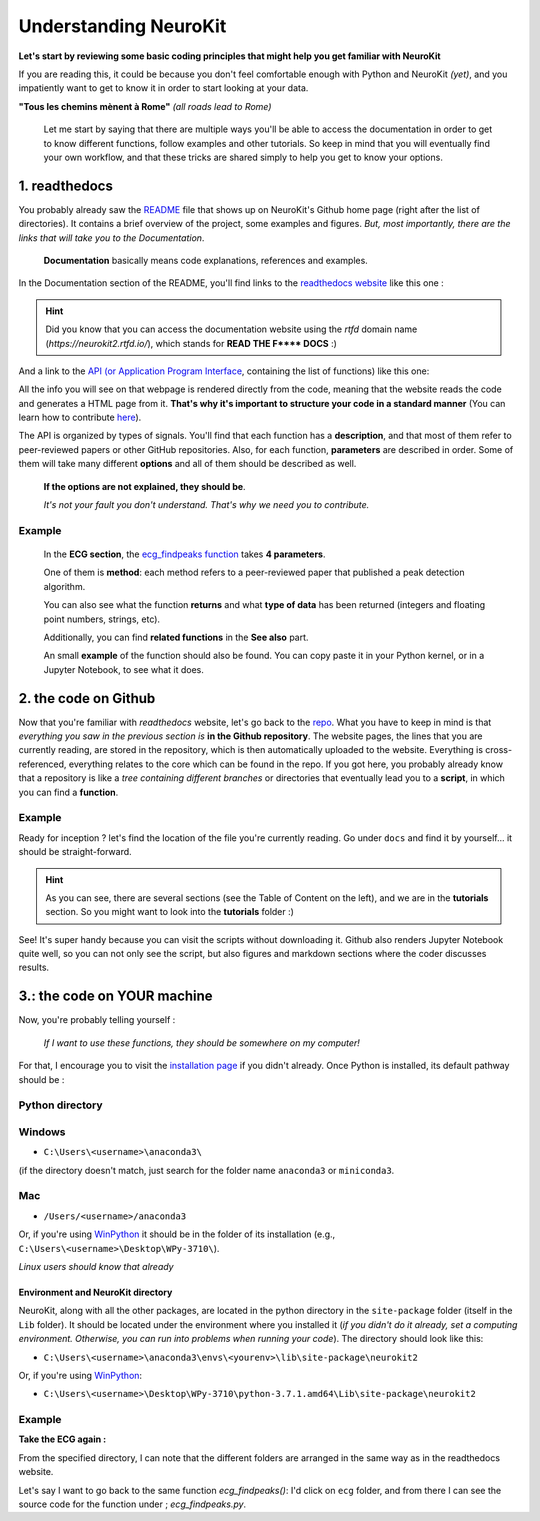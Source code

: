Understanding NeuroKit
======================

**Let's start by reviewing some basic coding principles that might help you get familiar with NeuroKit**

If you are reading this, it could be because you don't feel comfortable enough with Python and NeuroKit *(yet)*, and you impatiently want to get to know it in order to start looking at your data.

**"Tous les chemins mènent à Rome"** *(all roads lead to Rome)*

    Let me start by saying that there are multiple ways you'll be able to access the documentation in order to get to know different functions, follow examples and other tutorials. So keep in mind that you will eventually find your own workflow, and that these tricks are shared simply to help you get to know your options.

1. readthedocs
-------------------

You probably already saw the `README <https://github.com/neuropsychology/NeuroKit/blob/master/README.rst>`_ file that shows up on NeuroKit's Github home page (right after the list of directories). It contains a brief overview of the project, some examples and figures. *But, most importantly, there are the links that will take you to the Documentation*. 

    **Documentation** basically means code explanations, references and examples. 

In the Documentation section of the README, you'll find links to the `readthedocs website <https://neurokit2.readthedocs.io/en/latest/?badge=latest>`_ like this one : 

.. image:: https://readthedocs.org/projects/neurokit2/badge/?version=latest
        :target: https://neurokit2.readthedocs.io/en/latest/?badge=latest
        :alt: Documentation Status
        
        
.. Hint:: Did you know that you can access the documentation website using the `rtfd` domain name (`https://neurokit2.rtfd.io/`), which stands for **READ THE F\*\*\*\* DOCS** :)


And a link to the `API (or Application Program Interface <https://neurokit2.readthedocs.io/en/latest/functions.html>`_, containing the list of functions) like this one:

.. image:: https://img.shields.io/badge/functions-API-orange.svg?colorB=2196F3
        :target: https://neurokit2.readthedocs.io/en/latest/functions.html
        :alt: API

All the info you will see on that webpage is rendered directly from the code, meaning that the website reads the code and generates a HTML page from it. **That's why it's important to structure your code in a standard manner** (You can learn how to contribute `here <https://neurokit2.readthedocs.io/en/latest/contributing.html>`_). 

The API is organized by types of signals. You'll find that each function has a **description**, and that most of them refer to peer-reviewed papers or other GitHub repositories. Also, for each function, **parameters** are described in order. Some of them will take many different **options** and all of them should be described as well. 

    **If the options are not explained, they should be**. 
    
    *It's not your fault you don't understand. That's why we need you to contribute.*

Example
"""""""

    In the **ECG section**, the `ecg_findpeaks function <https://neurokit2.readthedocs.io/en/latest/functions.html#neurokit2.ecg_findpeaks>`_ takes **4 parameters**. 
    
    One of them is **method**: each method refers to a peer-reviewed paper that published a peak detection algorithm. 

    You can also see what the function **returns** and what **type of data** has been returned (integers and floating point numbers, strings, etc). 

    Additionally, you can find **related functions** in the **See also** part. 

    An small **example** of the function should also be found. You can copy paste it in your Python kernel, or in a Jupyter Notebook, to see what it does.


2. the code on Github 
---------------------------

Now that you're familiar with *readthedocs* website, let's go back to the `repo <https://github.com/neuropsychology/NeuroKit>`_. What you have to keep in mind is that *everything you saw in the previous section is* **in the Github repository**. The website pages, the lines that you are currently reading, are stored in the repository, which is then automatically uploaded to the website. Everything is cross-referenced, everything relates to the core which can be found in the repo. If you got here, you probably already know that a repository is like a *tree containing different branches* or directories that eventually lead you to a **script**, in which you can find a **function**.

Example
""""""""

Ready for inception ? let's find the location of the file you're currently reading. Go under ``docs`` and find it by yourself... it should be straight-forward.

.. Hint:: As you can see, there are several sections (see the Table of Content on the left), and we are in the **tutorials** section. So you might want to look into the **tutorials** folder :)


See! It's super handy because you can visit the scripts without downloading it. Github also renders Jupyter Notebook quite well, so you can not only see the script, but also figures and markdown sections where the coder discusses results.


3.: the code on YOUR machine
--------------------------------

Now, you're probably telling yourself :

    *If I want to use these functions, they should be somewhere on my computer!* 

For that, I encourage you to visit the `installation page <https://neurokit2.readthedocs.io/en/latest/installation.html>`_ if you didn't already. Once Python is installed, its default pathway should be :

Python directory
"""""""""""""""""

Windows 
"""""""
* ``C:\Users\<username>\anaconda3\``
    
(if the directory doesn't match, just search for the folder name ``anaconda3`` or ``miniconda3``. 

Mac
""""
* ``/Users/<username>/anaconda3``

Or, if you're using `WinPython <https://winpython.github.io/>`_ it should be in the folder of its installation (e.g., ``C:\Users\<username>\Desktop\WPy-3710\``).

*Linux users should know that already*

Environment and NeuroKit directory
^^^^^^^^^^^^^^^^^^^^^^^^^^^^^^^^^^

NeuroKit, along with all the other packages, are located in the python directory in the ``site-package`` folder (itself in the ``Lib`` folder). It should be located under the environment where you installed it (*if you didn't do it already, set a computing environment. Otherwise, you can run into problems when running your code*). The directory should look like this:


* ``C:\Users\<username>\anaconda3\envs\<yourenv>\lib\site-package\neurokit2``

Or, if you're using `WinPython <https://winpython.github.io/>`_:

* ``C:\Users\<username>\Desktop\WPy-3710\python-3.7.1.amd64\Lib\site-package\neurokit2``



Example
""""""""
**Take the ECG again :**

From the specified directory, I can note that the different folders are arranged in the same way as in the readthedocs website. 

Let's say I want to go back to the same function `ecg_findpeaks()`: I'd click on ``ecg`` folder, and from there I can see the source code for the function under ; `ecg_findpeaks.py`.
